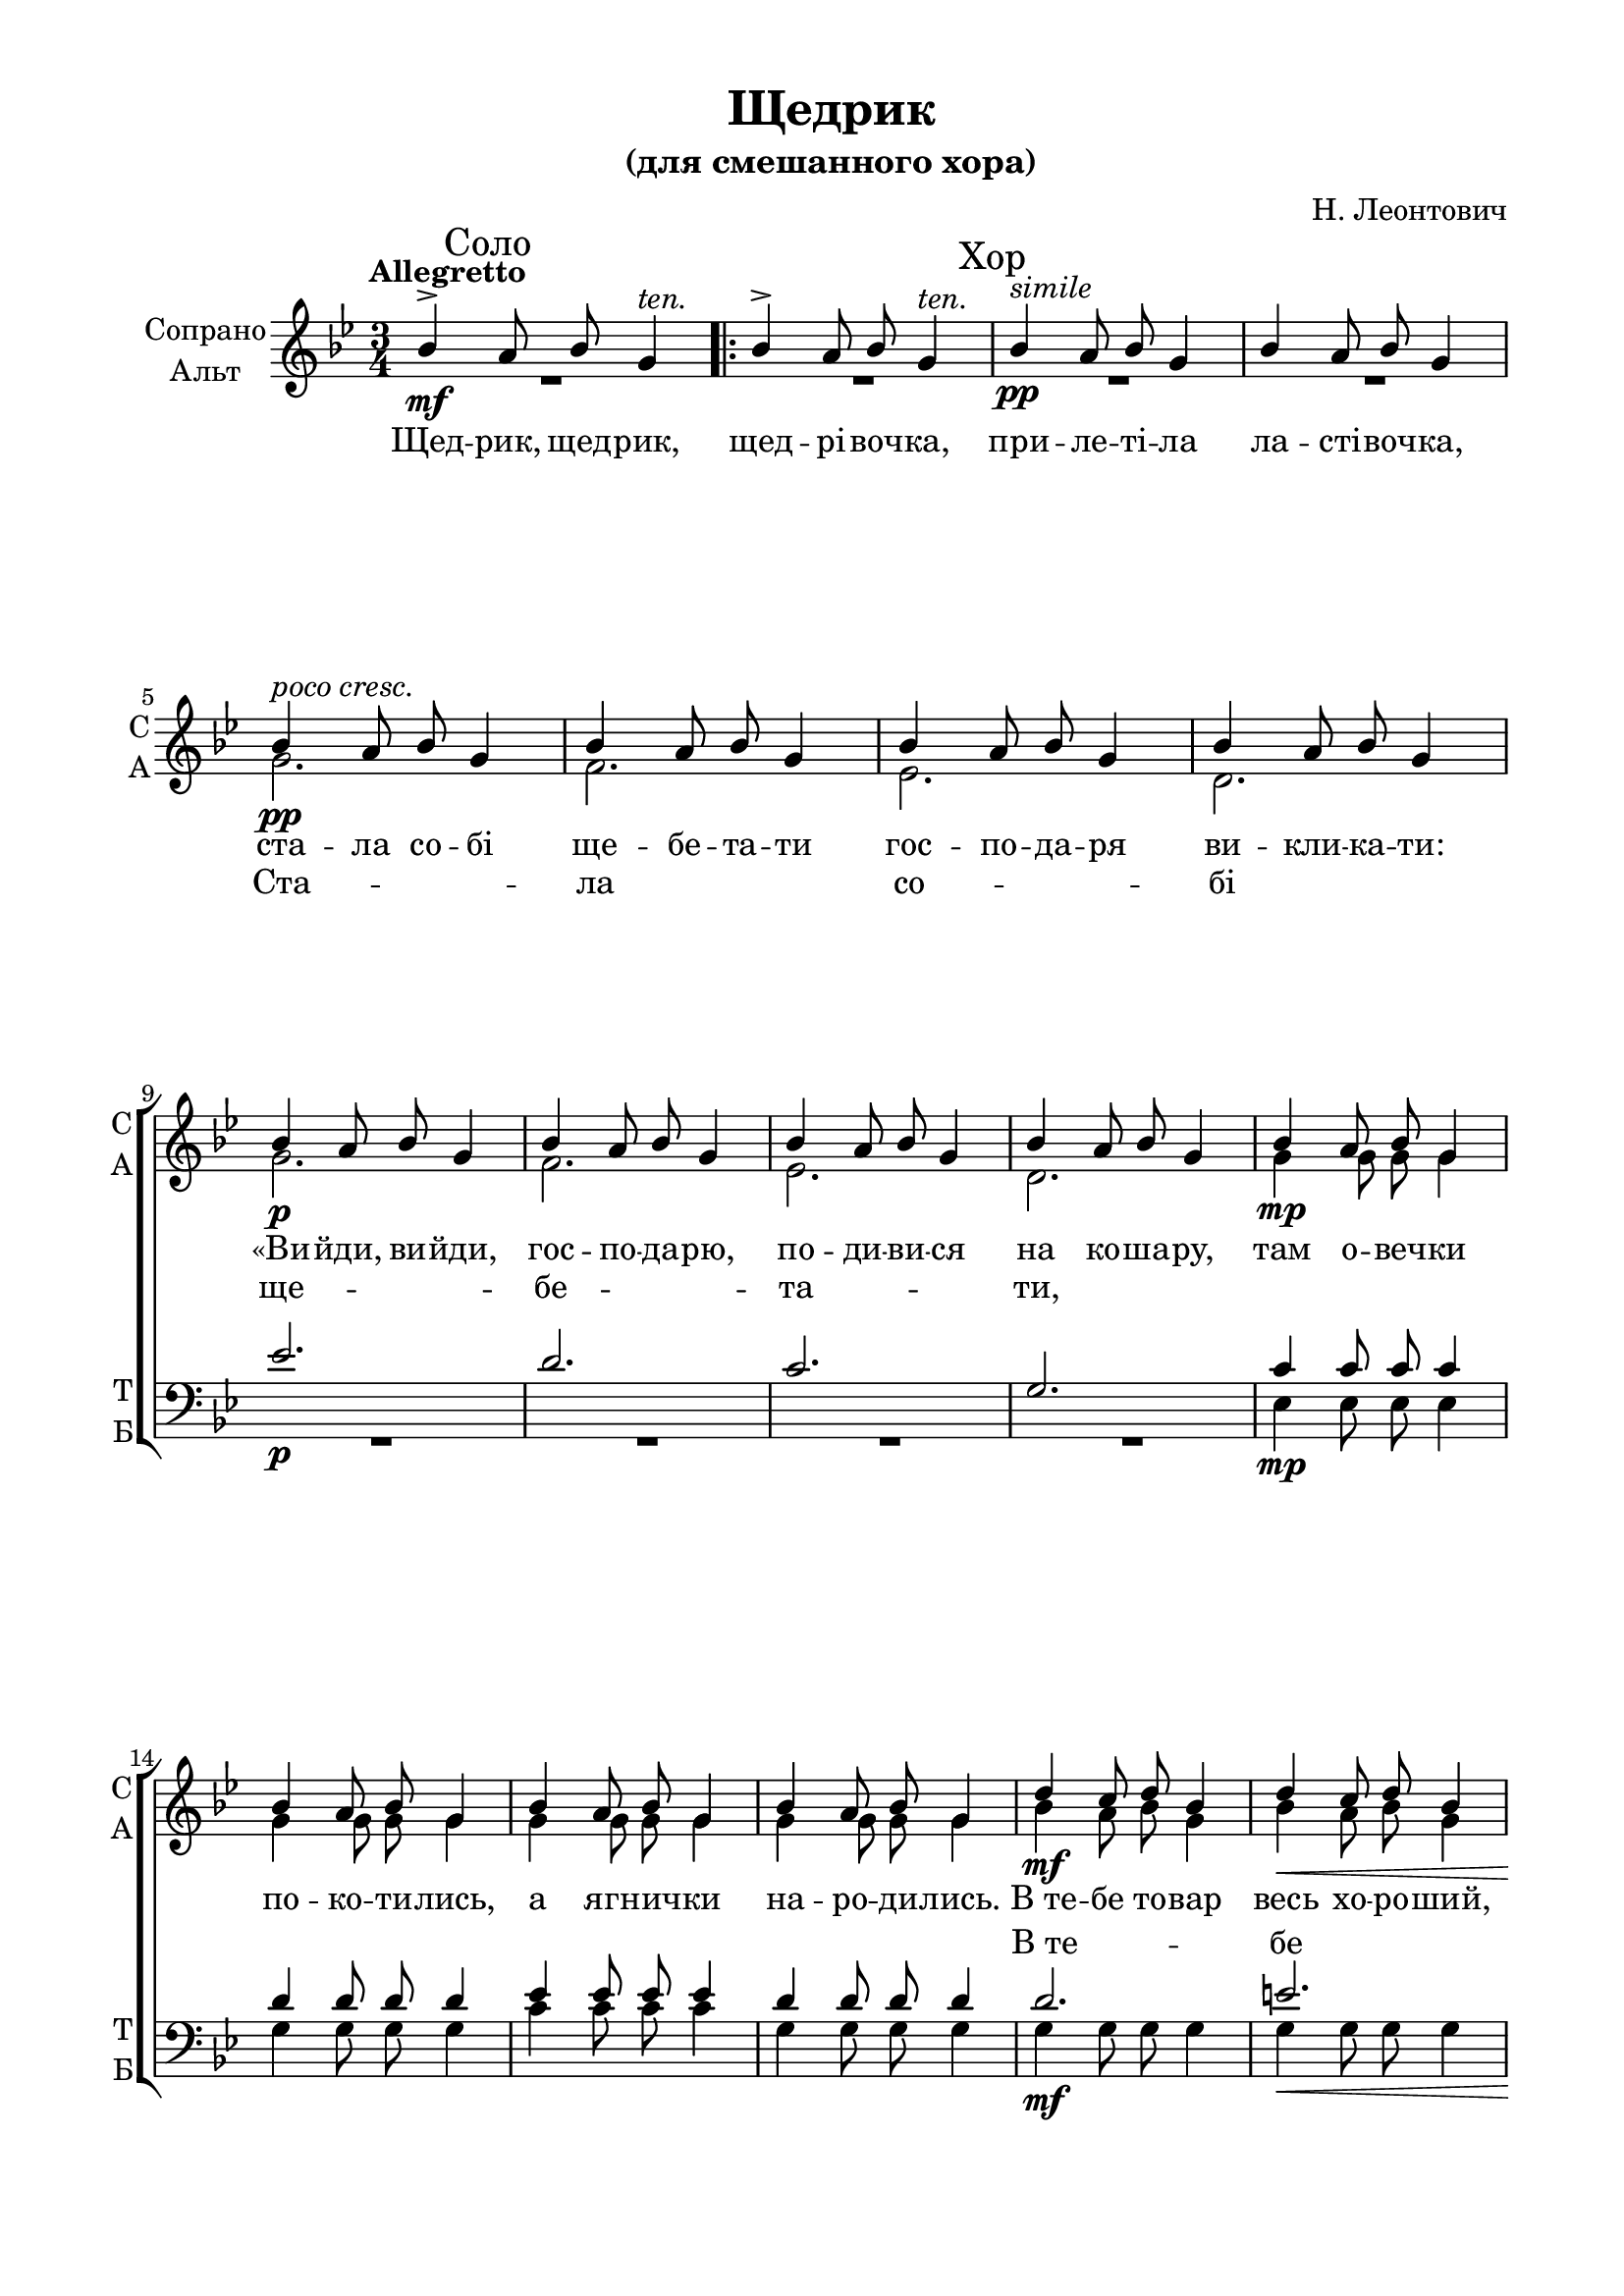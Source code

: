 \version "2.18.2"

% закомментируйте строку ниже, чтобы получался pdf с навигацией
#(ly:set-option 'point-and-click #f)
#(ly:set-option 'midi-extension "mid")

%#(set-global-staff-size 19)
\paper {
  #(set-default-paper-size "a4")
  top-margin = 10
  left-margin = 20
  right-margin = 15
  bottom-margin = 15
  ragged-bottom = ##f
  ragged-last-bottom = ##f
  #(include-special-characters)
}

\header {
  title = "Щедрик"
  subtitle = "(для смешанного хора)"
  arranger = "Н. Леонтович"
  % Удалить строку версии LilyPond 
  tagline = ##f
}

\layout {
  \context {
    \Score
    autoBeaming = ##f
  }
}

global = {
  \key g \minor \time 3/4
}

ten = \markup\italic ten.

PartPOneVoiceOne =  \relative bes' {
  \global
  \tempo Allegretto
  bes4\mf-> \mark "Соло" a8 bes8 g4^\ten \repeat volta
  2 {
    | % 2
    bes4-> a8 bes8 g4^\ten | % 3
    \mark Хор bes4\pp^\markup\italic simile a8 bes8 g4 | % 4
    bes4 a8 bes8 g4 | % 5
    bes4^\markup\italic"poco cresc." a8 bes8 g4 | % 6
    bes4 a8 bes8 g4 | % 7
    bes4 a8 bes8 g4 | % 8
    bes4 a8 bes8 g4 | % 9 \break
    bes4 a8 bes8 g4 | \barNumberCheck #10
    bes4 a8 bes8 g4 | % 11
    bes4 a8 bes8 g4 | % 12
    bes4 a8 bes8 g4 | % 13
    bes4\mp a8 bes8 g4 | % 14
    bes4 a8 bes8 g4 | % 15
    bes4 a8 bes8 g4 | % 16
    bes4 a8 bes8 g4 | % 17
    d'4\mf c8 d8 bes4 | % 18
    d4\< c8 d8 bes4 | % 19
    d4 c8 d8 bes4 | \barNumberCheck #20
    d4 c8 d8 bes4 | % 21
    g'4\f g8 g8 f8([ es8 ]) | % 22
    d4 d8 d8 c8([ bes8 ]) | % 23
    c4 c8 c8 d8([ c8 ]) | % 24
    g4\dim g8 g8 g4 | % 25
    d8\mf\< [ e8 fis8 g8 a8 bes8 ] | % 26
    c8([\> d8 ]) c4 bes4 | % 27
    d,8\pp\< [ e8 fis8 g8 a8 bes8 ] | % 28
    c8([\> d8 ]) c4 bes4 | % 29
    bes4\!_\markup{\dynamic mp \italic "poco a poco dim"} a8 bes8 g4 | \barNumberCheck #30
    bes4 a8 bes8 g4 | % 31
    bes4 a8 bes8 g4 | % 32
    bes4 a8 bes8 g4 | % 33
  }
  \alternative {
    {
      \mark Соло bes4\mf a8 bes8 g4 | % 2
    }
    {
      | % 34
      g2.\pp ~
    }
  } | % 35
  g2. ~ | % 36
  g2. | % 37
  \mark Соло d'4-> c8 d8 g,8 r8 \bar "|."
}

PartPOneVoiceTwo =  \relative g' {
  \global 
  R2. \repeat volta 2 {
    R2.*3 | % 5
    g2.\pp | % 6
    f2. | % 7
    es2. | % 8
    d2. | % 9
    g2.\p | \barNumberCheck #10
    f2. | % 11
    es2. | % 12
    d2. | % 13
    g4 g8 g8 g4 | % 14
    g4 g8 g8 g4 | % 15
    g4 g8 g8 g4 | % 16
    g4 g8 g8 g4 | % 17
    bes4 a8 bes8 g4 | % 18
    bes4 a8 bes8 g4 | % 19
    bes4 a8 bes8 g4 | \barNumberCheck #20
    bes4 a8 bes8 g4 | % 21
    g4 g8 g8 g4 | % 22
    g4 g8 g8 g4 | % 23
    g4 g8 g8 g4 | % 24
    g4 g8 g8 g4 | % 25
    d2. | % 26
    e4 fis4 g4 | % 27
    d2. | % 28
    e4 fis4 g4 | % 29
    d2.( | \barNumberCheck #30
    c2.  | % 31
    f2. | % 32
    es2. | % 33
    
  }
  \alternative {
    {
      d2) r4
    }
    {
      | % 34
      d2.\repeatTie ~
    }
  } | % 35
  d2. ~ | % 36
  d2. | % 37
  bes'4-> a8 bes8 g8 r8 \bar "|."
}

PartPTwoVoiceOne =  \relative es' {
  \global
  R2. \repeat volta 2 {
    R2.*7 | % 9
    es2.\p | \barNumberCheck #10
    d2. | % 11
    c2. | % 12
    g2. | % 13
    c4 c8 c8 c4 | % 14
    d4 d8 d8 d4 | % 15
    es4 es8 es8 es4 | % 16
    d4 d8 d8 d4 | % 17
    d2.\mf | % 18
    e2.\< | % 19
    f4( es4) d4 | \barNumberCheck #20
    g8( [ f8 ]) es4 d4 | % 21
    d4\f es8 es8 d8([ c8 )] | % 22
    d4 d8 d8 d4 | % 23
    es4 es8 es8 f8([ es8 )] | % 24
    d4\dim d8 d8 d4 | % 25
    bes4\mf\< a8 bes8 g4 | % 26
    bes4\> a8 bes8 g4 | % 27
    bes4\pp\< a8 bes8 g4 | % 28
    bes4\> a8 bes8 g4 | % 29
    g2.\! ~ | \barNumberCheck #30
    g2. ~ | % 31
    g2. ~ | % 32
    g2. ~ | % 33
    
  }
  \alternative {
    {
      g2 r4
    }
    {
      | % 34
      bes4 a8 bes8 g4
    }
  } | % 35
  bes4 a8 bes8 g4 | % 36
  bes4 a8 bes8 g4 R2.^\markup\italic rit. \bar "|."
}

PartPTwoVoiceTwo =  \relative es {
  \global
  R2. \repeat volta 2 {
    R2.*7 \break R2.*4 | % 13
    es4\mp es8 es8 es4 | % 14
    g4 g8 g8 g4 | % 15
    c4 c8 c8 c4 | % 16
    g4 g8 g8 g4 | % 17
    g4 g8 g8 g4 | % 18
    g4 g8 g8 g4 | % 19
    g4 g8 g8 g4 | \barNumberCheck #20
    g4 g8 g8 g4 | % 21
    bes4-> a8-> bes8-> g4->_\ten | % 22
    bes4_\markup\italic"simile" a8 bes8 g4 | % 23
    bes4 a8 bes8 g4 | % 24
    bes4 a8 bes8 g4 | % 25
    d2. | % 26
    d2. | % 27
    d2. ~ | % 28
    d2 es4 | % 29
    f2.( | \barNumberCheck #30
    es2.| % 31
    d2. | % 32
    c2. | % 33
    
  }
  \alternative {
    {
      g2) r4 
    }
    {
      | % 34
      g2.\repeatTie ~
    }
  } | % 35
  g2. ~ | % 36
  g2. R2. \bar "|."
}

vs = \lyricmode {
  Щед -- рик, щед -- рик, щед -- рi -- воч -- ка, при -- ле -- тi -- ла ла -- стi -- воч -- ка,
  ста -- ла со -- бi ще -- бе -- та -- ти гос -- по -- да -- ря ви -- кли -- ка -- ти:
  &flqq;Ви -- йди, ви -- йди, гос -- по -- да -- рю, по -- ди -- ви -- ся на ко -- ша -- ру,
  там о -- веч -- ки по -- ко -- ти -- лись,
  а яг -- нич -- ки на -- ро -- ди -- лись.
  В_те -- бе то -- вар весь хо -- ро -- ший,
  бу -- деш ма -- ти мiр -- ку гро -- шей,
  в_те -- бе то -- вар весь хо -- ро -- ший,
  бу -- деш ма -- ти мiр -- ку гро -- шей.
  В_те -- бе жiн -- ка чор -- но -- бро -- ва.
  Хоч не гро -- шi то по -- ло -- ва,
  в_те -- бе жiн -- ка чор -- но -- бро -- ва&frqq;.
  Щед -- рик, щед -- рик,
  М...
  ла -- стi -- воч -- ка.
}

va = \lyricmode {
  Ста -- ла со -- бi ще -- бе -- та -- ти,
  
  
  
}
vt = \lyricmode {
  
  \repeat unfold 20 \skip 1
  В_те -- бе то -- вар хо -- ро -- ший,
  \repeat unfold 16 \skip 1
  Хоч не гро -- шi то по -- ло -- ва,
  в_те -- бе жiн -- ка чор -- но -- бро -- ва. М... 
  Щед -- рик, щед -- рик, щед -- рi -- воч -- ка, при -- ле -- тi -- ла
}
vb = \lyricmode {
    \repeat unfold 48 \skip 1

  В_те -- бе жiн -- ка М... __
}


% The score definition
\score {
  <<
    \new ChoirStaff <<
      \new Staff <<
        \set Staff.instrumentName = \markup { \center-column { \line {"Сопрано"} \line {"Альт"} } }
        \set Staff.shortInstrumentName = \markup { \center-column { \line {"С"} \line {"А"} } }
        <<
          \new Voice = "soprano" { \clef treble \voiceOne \PartPOneVoiceOne }
          \new Voice = "alt" { \voiceTwo \PartPOneVoiceTwo }
        >>
        \new Lyrics \lyricsto "soprano" \vs
        \new Lyrics \lyricsto "alt" \va
      >>
      \new Staff = "tb" \with {
        instrumentName = \markup { \center-column { \line {"Тенор"} \line {"Бас"} } }
        shortInstrumentName = \markup { \center-column { \line {"Т"} \line {"Б"} } }
      }
        <<
          \new Voice = "tenor" { \clef bass \voiceOne \PartPTwoVoiceOne }
          \new Voice = "bass" { \voiceTwo \PartPTwoVoiceTwo }
        >>
        \new Lyrics \with { alignAboveContext = "tb" } \lyricsto "tenor" \vt
        \new Lyrics \lyricsto "bass" \vb
    >>

  >>
  \layout {
    \context {
    \Staff \RemoveEmptyStaves
    \override VerticalAxisGroup.remove-first = ##t
    }
  }
  \midi {
    \tempo 4=240
  }
}

